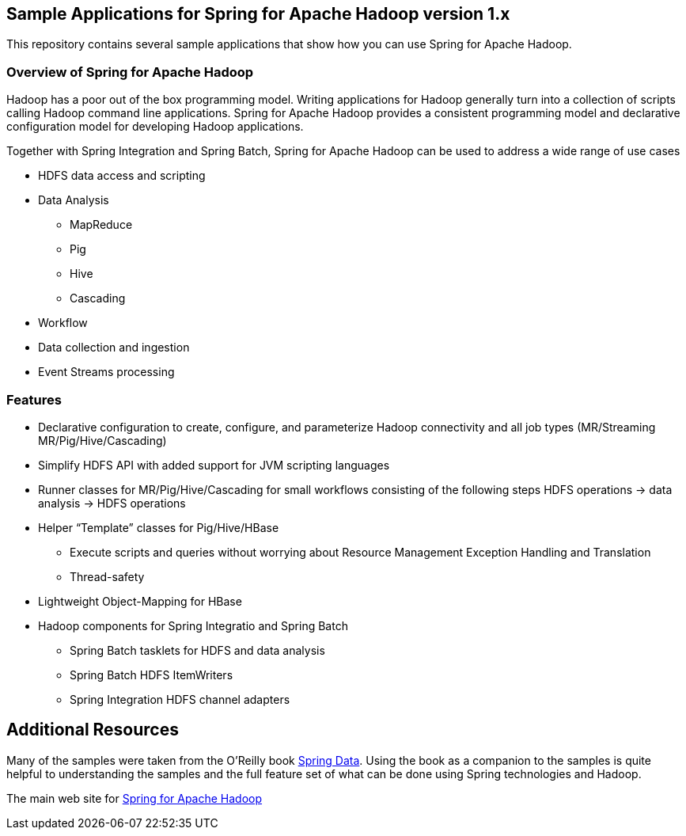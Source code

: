 == Sample Applications for Spring for Apache Hadoop version 1.x

This repository contains several sample applications that show how you can use
Spring for Apache Hadoop.

=== Overview of Spring for Apache Hadoop

Hadoop has a poor out of the box programming model.  Writing applications for Hadoop generally turn into a collection of scripts calling Hadoop command line applications.  Spring for Apache Hadoop provides a consistent programming model and declarative configuration model for developing Hadoop applications.

Together with Spring Integration and Spring Batch, Spring for Apache Hadoop can be used to address a wide range of use cases

* HDFS data access and scripting
* Data Analysis
** MapReduce
** Pig
** Hive
** Cascading
* Workflow
* Data collection and ingestion
* Event Streams processing

=== Features

* Declarative configuration to create, configure, and parameterize Hadoop connectivity and all job types (MR/Streaming MR/Pig/Hive/Cascading)
* Simplify HDFS API with added support for JVM scripting languages
* Runner classes for MR/Pig/Hive/Cascading for small workflows consisting of the following steps HDFS operations -> data analysis -> HDFS operations
* Helper “Template” classes for Pig/Hive/HBase
** Execute scripts and queries without worrying about Resource Management Exception Handling and Translation
** Thread-safety
* Lightweight Object-Mapping for HBase
* Hadoop components for Spring Integratio and Spring Batch
** Spring Batch tasklets for HDFS and data analysis
** Spring Batch HDFS ItemWriters
** Spring Integration HDFS channel adapters

== Additional Resources

Many of the samples were taken from the O'Reilly book link:http://shop.oreilly.com/product/0636920024767.do[Spring Data].  Using the book as a companion to the samples is quite helpful to understanding the samples and the full feature set of what can be done using Spring technologies and Hadoop.

The main web site for link:http://www.springsource.org/spring-data/hadoop[Spring for Apache Hadoop]



